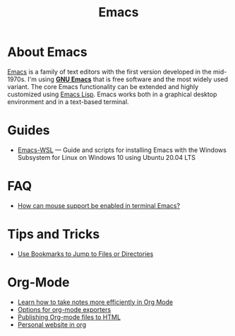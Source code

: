#+title: Emacs

* About Emacs

  [[https://en.wikipedia.org/wiki/Emacs][Emacs]] is a family of text editors with the first version developed
  in the mid-1970s. I'm using *[[https://www.gnu.org/software/emacs/][GNU Emacs]]* that is free software and
  the most widely used variant. The core Emacs functionality can be
  extended and highly customized using [[https://www.gnu.org/software/emacs/manual/html_node/elisp/][Emacs Lisp]]. Emacs works both in
  a graphical desktop environment and in a text-based terminal.

* Guides

- [[https://github.com/hubisan/emacs-wsl][Emacs-WSL]] — Guide and scripts for installing Emacs with the Windows Subsystem for Linux on Windows 10 using Ubuntu 20.04 LTS

* FAQ

- [[https://unix.stackexchange.com/a/406519][How can mouse support be enabled in terminal Emacs?]]

* Tips and Tricks
  
- [[Http://pragmaticemacs.com/emacs/use-bookmarks-to-jump-to-files-or-directories/][Use Bookmarks to Jump to Files or Directories]]

* Org-Mode

- [[https://sachachua.com/blog/2015/02/learn-take-notes-efficiently-org-mode/][Learn how to take notes more efficiently in Org Mode]]
- [[https://orgmode.org/manual/Publishing-options.html][Options for org-mode exporters]]
- [[https://orgmode.org/worg/org-tutorials/org-publish-html-tutorial.html][Publishing Org-mode files to HTML]]
- [[https://thibaultmarin.github.io/blog/posts/2016-11-13-Personal_website_in_org.html][Personal website in org]]
